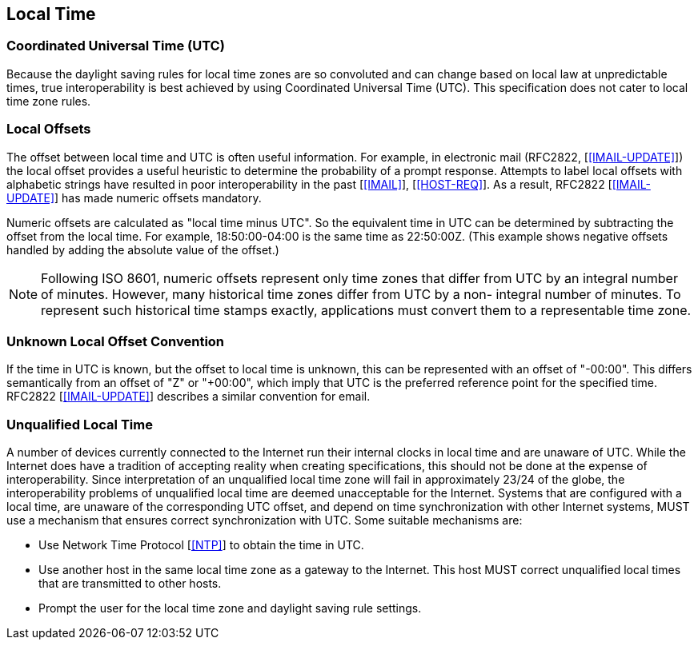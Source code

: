 

== Local Time

=== Coordinated Universal Time (UTC)

Because the daylight saving rules for local time zones are so
convoluted and can change based on local law at unpredictable times,
true interoperability is best achieved by using Coordinated Universal
Time (UTC).  This specification does not cater to local time zone
rules.


=== Local Offsets

The offset between local time and UTC is often useful information.
For example, in electronic mail (RFC2822, [<<IMAIL-UPDATE>>]) the local
offset provides a useful heuristic to determine the probability of a
prompt response.  Attempts to label local offsets with alphabetic
strings have resulted in poor interoperability in the past [<<IMAIL>>],
[<<HOST-REQ>>]. As a result, RFC2822 [<<IMAIL-UPDATE>>] has made numeric
offsets mandatory.

Numeric offsets are calculated as "local time minus UTC".  So the
equivalent time in UTC can be determined by subtracting the offset
from the local time.  For example, 18:50:00-04:00 is the same time as
22:50:00Z.  (This example shows negative offsets handled by adding
the absolute value of the offset.)

NOTE: Following ISO 8601, numeric offsets represent only time
zones that differ from UTC by an integral number of minutes.
However, many historical time zones differ from UTC by a non-
integral number of minutes.  To represent such historical time
stamps exactly, applications must convert them to a representable
time zone.


=== Unknown Local Offset Convention

If the time in UTC is known, but the offset to local time is unknown,
this can be represented with an offset of "-00:00".  This differs
semantically from an offset of "Z" or "+00:00", which imply that UTC
is the preferred reference point for the specified time.  RFC2822
[<<IMAIL-UPDATE>>] describes a similar convention for email.


=== Unqualified Local Time

A number of devices currently connected to the Internet run their
internal clocks in local time and are unaware of UTC.  While the
Internet does have a tradition of accepting reality when creating
specifications, this should not be done at the expense of
interoperability.  Since interpretation of an unqualified local time
zone will fail in approximately 23/24 of the globe, the
interoperability problems of unqualified local time are deemed
unacceptable for the Internet.  Systems that are configured with a
local time, are unaware of the corresponding UTC offset, and depend
on time synchronization with other Internet systems, MUST use a
mechanism that ensures correct synchronization with UTC.  Some
suitable mechanisms are:

* Use Network Time Protocol [<<NTP>>] to obtain the time in UTC.

* Use another host in the same local time zone as a gateway to the
Internet.  This host MUST correct unqualified local times that are
transmitted to other hosts.

* Prompt the user for the local time zone and daylight saving rule
settings.